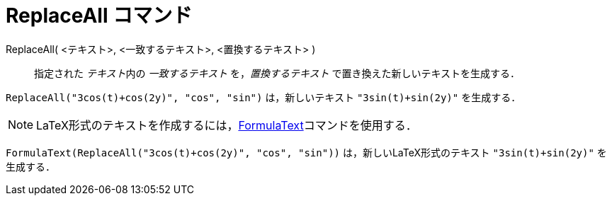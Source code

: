 = ReplaceAll コマンド
:page-en: commands/ReplaceAll
ifdef::env-github[:imagesdir: /ja/modules/ROOT/assets/images]

ReplaceAll( <テキスト>, <一致するテキスト>, <置換するテキスト> )::
  指定された __テキスト__内の _一致するテキスト_ を，_置換するテキスト_ で置き換えた新しいテキストを生成する．

[EXAMPLE]
====

`++ReplaceAll("3cos(t)+cos(2y)", "cos", "sin")++` は，新しいテキスト `++"3sin(t)+sin(2y)"++`  を生成する．

====

[NOTE]
====

LaTeX形式のテキストを作成するには，xref:/commands/FormulaText.adoc[FormulaText]コマンドを使用する．

====

[EXAMPLE]
====

`++FormulaText(ReplaceAll("3cos(t)+cos(2y)", "cos", "sin"))++` は，新しいLaTeX形式のテキスト `++"3sin(t)+sin(2y)"++`
を生成する．

====
